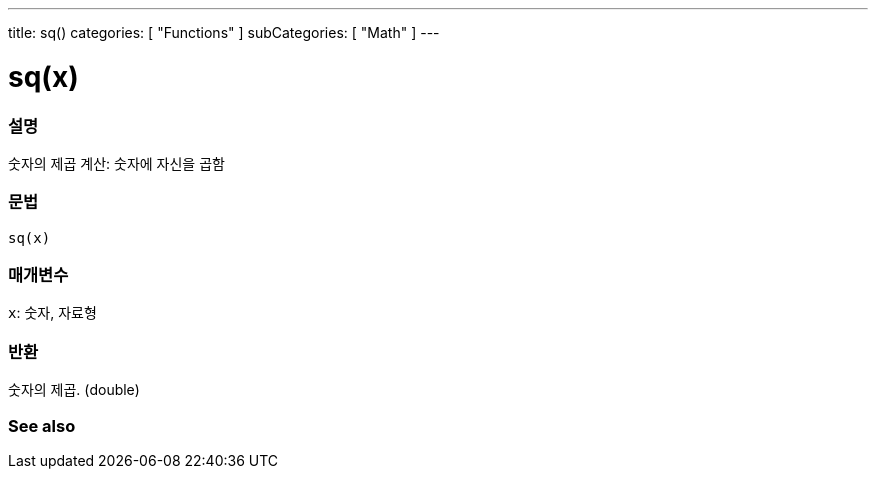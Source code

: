 ---
title: sq()
categories: [ "Functions" ]
subCategories: [ "Math" ]
---





= sq(x)


// OVERVIEW SECTION STARTS
[#overview]
--

[float]
=== 설명
숫자의 제곱 계산: 숫자에 자신을 곱함

[%hardbreaks]


[float]
=== 문법
`sq(x)`


[float]
=== 매개변수
`x`: 숫자, 자료형

[float]
=== 반환
숫자의 제곱. (double)

--
// OVERVIEW SECTION ENDS


// SEE ALSO SECTION
[#see_also]
--

[float]
=== See also

--
// SEE ALSO SECTION ENDS
